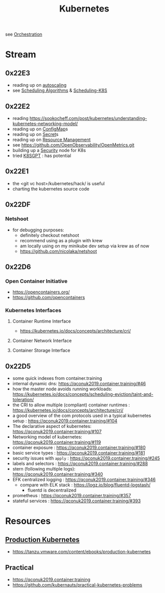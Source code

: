 :PROPERTIES:
:ID:       c2072565-787a-4cea-9894-60fad254f61d
:ROAM_ALIASES: K8s
:END:
#+title: Kubernetes
#+filetags: :k8s:cs:tool:

see [[id:f822f8f6-89eb-4aa8-ac8f-fdcff3f06fb9][Orchestration]]

* Stream
** 0x22E3
 - reading up on [[id:7cb8489b-2b84-4224-b3f9-9f5bf0f38cfe][autoscaling]]
 - see [[id:7f960631-c727-41b8-80c2-3ccaa4ae4ba2][Scheduling Algorithms]] & [[id:59305648-ed10-4298-be07-cd67f277f612][Scheduling-K8S]]

** 0x22E2
- reading https://sookocheff.com/post/kubernetes/understanding-kubernetes-networking-model/
- reading up on [[id:2244b835-3c8a-496e-b4bd-5ab0951c7d29][ConfigMap]]s
- reading up on [[id:691a68cd-bef5-47c3-be5a-030cfffca5c5][Secret]]s
- reading up on [[id:31fe99cb-2739-45cd-9a8b-755ffc018917][Resource Management]]
- see https://github.com/OpenObservability/OpenMetrics.git
- building up a [[id:68d08457-9ce7-4b48-8cef-c52134a99c40][Security]] node for K8s
- tried [[id:042860a7-ee83-4baa-b31f-8f5d4ceab2bf][K8SGPT]] : has potential

** 0x22E1
 - the <git vc host>/kubernetes/hack/ is useful
 - charting the kubernetes source code
** 0x22DF
*** Netshoot
 - for debugging purposes:
   - definitely checkout netshoot
   - recommend using as a plugin with krew
   - am locally using on my minikube dev setup via krew as of now
   - https://github.com/nicolaka/netshoot
** 0x22D6
*** Open Container Initiative
- https://opencontainers.org/
- https://github.com/opencontainers
*** Kubernetes Interfaces
**** Container Runtime Interface
- https://kubernetes.io/docs/concepts/architecture/cri/
**** Container Network Interface
**** Container Storage Interface
** 0x22D5
 - some quick indexes from container.training
 - internal dynamic dns:  https://qconuk2019.container.training/#46
 - how the master node avoids running workloads: https://kubernetes.io/docs/concepts/scheduling-eviction/taint-and-toleration/
 - the CRI to allow multiple (compliant) container runtimes  : https://kubernetes.io/docs/concepts/architecture/cri/
 - a good overview of the com protocols used in a typical kubernetes setup : https://qconuk2019.container.training/#104
 - The declarative aspect of kubernetes: https://qconuk2019.container.training/#107
 - Networking model of kubernetes: https://qconuk2019.container.training/#119
 - container exposure : https://qconuk2019.container.training/#180
 - basic service types : https://qconuk2019.container.training/#181
 - security issues with ~apply~ : https://qconuk2019.container.training/#245
 - labels and selectors : https://qconuk2019.container.training/#288
 - stern (following multiple logs): https://qconuk2019.container.training/#340
 - EFK centralized logging : https://qconuk2019.container.training/#346
   - compare with ELK stack : https://logz.io/blog/fluentd-logstash/
     - fluentd is decentralized
 - prometheus : https://qconuk2019.container.training/#357
 - stateful services : https://qconuk2019.container.training/#393
* Resources
** [[id:9ee8a972-bf6a-46ae-a7f5-dda8814a2fcf][Production Kubernetes]]
 - https://tanzu.vmware.com/content/ebooks/production-kubernetes
** Practical
 - https://qconuk2019.container.training
 - https://github.com/kubernauts/practical-kubernetes-problems
